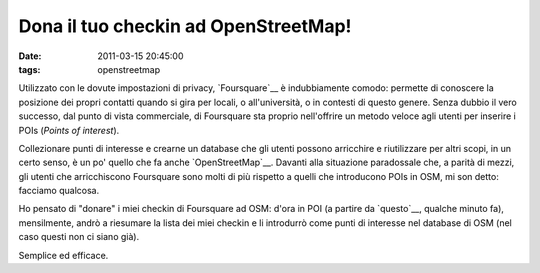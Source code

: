 Dona il tuo checkin ad OpenStreetMap!
=====================================

:date: 2011-03-15 20:45:00
:tags: openstreetmap

Utilizzato con le dovute impostazioni di privacy, `Foursquare`__ 
è indubbiamente comodo: permette
di conoscere la posizione dei propri contatti quando si gira per locali,
o all'università, o in contesti di questo genere. Senza dubbio il vero
successo, dal punto di vista commerciale, di Foursquare sta proprio
nell'offrire un metodo veloce agli utenti per inserire i POIs (*Points
of interest*).

Collezionare punti di interesse e crearne un database che gli utenti
possono arricchire e riutilizzare per altri scopi, in un certo senso, è
un po' quello che fa anche
`OpenStreetMap`__. Davanti alla
situazione paradossale che, a parità di mezzi, gli utenti che
arricchiscono Foursquare sono molti di più rispetto a quelli che
introducono POIs in OSM, mi son detto: facciamo qualcosa.

Ho pensato di "donare" i miei checkin di Foursquare ad OSM: d'ora in POI
(a partire da `questo`__, qualche
minuto fa), mensilmente, andrò a riesumare la lista dei miei checkin e
li introdurrò come punti di interesse nel database di OSM (nel caso
questi non ci siano già).

Semplice ed efficace.

.. __Foursquare: http://foursquare.com
.. __OpenStreetMap: http://www.openstreetmap.org
.. __questo: http://www.openstreetmap.org/browse/node/299254823
